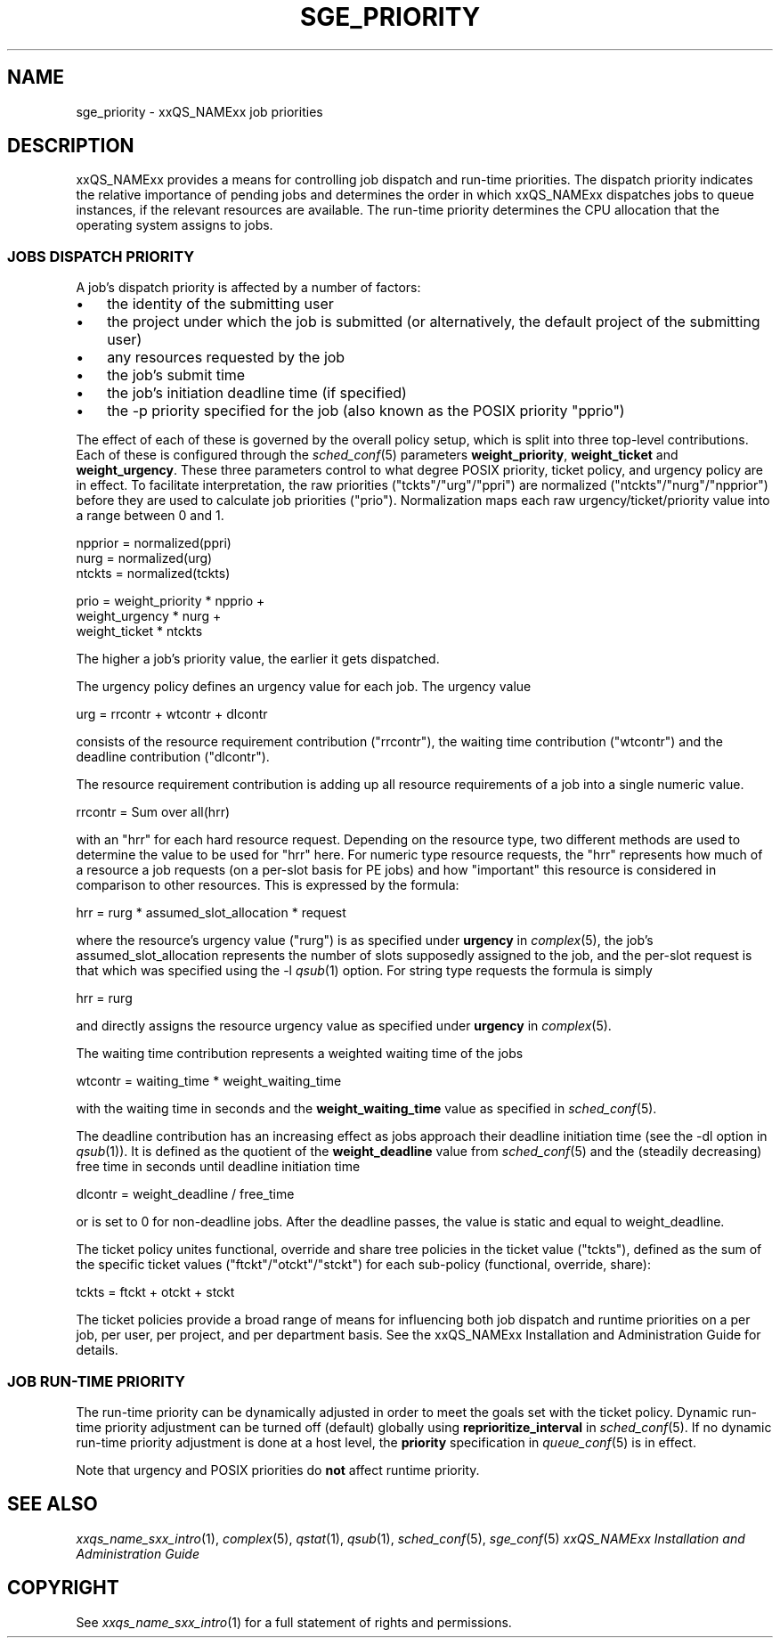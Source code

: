 '\" t
.\"___INFO__MARK_BEGIN__
.\"
.\" Copyright: 2004 by Sun Microsystems, Inc.
.\"
.\"___INFO__MARK_END__
.\" $RCSfile: sge_priority.5,v $     Last Update: $Date: 2007-01-05 19:56:10 $     Revision: $Revision: 1.10 $
.\"
.\"
.\" Some handy macro definitions [from Tom Christensen's man(1) manual page].
.\"
.de SB		\" small and bold
.if !"\\$1"" \\s-2\\fB\&\\$1\\s0\\fR\\$2 \\$3 \\$4 \\$5
..
.\" "
.de T		\" switch to typewriter font
.ft CW		\" probably want CW if you don't have TA font
..
.\"
.de TY		\" put $1 in typewriter font
.if t .T
.if n ``\c
\\$1\c
.if t .ft P
.if n \&''\c
\\$2
..
.\"
.de M		\" man page reference
\\fI\\$1\\fR\\|(\\$2)\\$3
..
.TH SGE_PRIORITY 5 "$Date: 2007-01-05 19:56:10 $" "xxRELxx" "xxQS_NAMExx File Formats"
.\"
.SH NAME
sge_priority \- xxQS_NAMExx job priorities
.\"
.\"
.SH DESCRIPTION
xxQS_NAMExx provides a means for controlling 
job dispatch and run-time priorities. The dispatch priority indicates
the relative importance of pending jobs and 
determines the order in which xxQS_NAMExx dispatches jobs to 
queue instances, if the relevant resources are available. The run-time
priority determines the CPU allocation
that the operating system assigns to jobs.
.\"
.\"
.SS "\fBJOBS DISPATCH PRIORITY\fP"
.\"
.\"
A job's dispatch priority is affected by a number of factors:
.IP "\(bu" 3n
the identity of the submitting user
.IP "\(bu" 3n
the project under which the job is submitted (or alternatively,
the default project of the submitting user)
.IP "\(bu" 3n
any resources requested by the job
.IP "\(bu" 3n
the job's submit time
.IP "\(bu" 3n
the job's initiation deadline time (if specified)
.IP "\(bu" 3n
the -p priority specified for the job (also known as the POSIX
priority "pprio")
.\"
.PP
The effect of each of these is governed by the overall policy setup,
which is split into three top-level contributions.  Each of these is
configured through the
.M sched_conf 5 
parameters \fBweight_priority\fP, \fBweight_ticket\fP and \fBweight_urgency\fP.
These three parameters control to what degree POSIX priority, ticket policy, 
and urgency policy are in effect. To facilitate interpretation, the raw 
priorities ("tckts"/"urg"/"ppri") are normalized ("ntckts"/"nurg"/"npprior") 
before they are used to calculate job priorities ("prio"). 
Normalization maps each raw urgency/ticket/priority  value into a range
between 0 and 1.

   npprior = normalized(ppri)
   nurg    = normalized(urg)
   ntckts  = normalized(tckts)

   prio    = weight_priority * npprio +
             weight_urgency  * nurg + 
             weight_ticket   * ntckts

The higher a job's priority value, the earlier it gets dispatched.
.\"
.\"
.PP
.\" urgency policy
The urgency policy defines an urgency value for each job. The 
urgency value 

   urg     =  rrcontr + wtcontr + dlcontr

consists of the resource requirement contribution ("rrcontr"), the waiting 
time contribution ("wtcontr") and the deadline contribution ("dlcontr").
.PP
The resource requirement contribution is adding up all resource
requirements of a job into a single numeric value.

   rrcontr = Sum over all(hrr)

with an "hrr" for each hard resource request.
Depending on the resource type, two different methods are used to 
determine the value to be used for "hrr" here. For numeric type resource
requests, the "hrr" represents how much of a resource a job requests (on a
per-slot basis for PE jobs) and how "important" this resource is
considered in comparison to other resources. This is expressed by the
formula:

   hrr      = rurg * assumed_slot_allocation * request

where the resource's urgency value ("rurg") is as specified 
under \fBurgency\fP in 
.M complex 5 , 
the job's assumed_slot_allocation represents the number of slots
supposedly assigned to the job, and the per-slot request is that which was
specified using the -l 
.M qsub 1
option. For string type requests the formula is simply

   hrr      = rurg

and directly assigns the resource urgency value
as specified under \fBurgency\fP in 
.M complex 5 . 
.PP
The waiting time contribution represents a weighted waiting time of the
jobs

   wtcontr = waiting_time * weight_waiting_time

with the waiting time in seconds and the \fBweight_waiting_time\fP value 
as specified in 
.M sched_conf 5 .
.PP
The deadline contribution has an increasing effect as jobs approach their
deadline initiation time (see the -dl option in
.M qsub 1 ).
It is defined as the quotient of the \fBweight_deadline\fP 
value from
.M sched_conf 5
and the (steadily decreasing) free time in seconds until deadline
initiation time

   dlcontr = weight_deadline / free_time

or is set to 0 for non-deadline jobs.  After the deadline passes,
the value is static and equal to weight_deadline.
.\"
.\"
.PP
.\" ticket policy
The ticket policy unites functional, override and share tree 
policies in the ticket value ("tckts"), defined as the sum of the
specific ticket values ("ftckt"/"otckt"/"stckt") for each sub-policy
(functional, override, share):

    tckts = ftckt + otckt + stckt

The ticket policies provide a broad range of means for influencing
both job dispatch and runtime priorities on a per job, per user, per
project, and per department basis. See the xxQS_NAMExx
Installation and Administration Guide for details.
.\"
.\"
.SS "\fBJOB RUN-TIME PRIORITY\fP"
The run-time priority can be dynamically adjusted 
in order to meet the goals set with the ticket policy. Dynamic run-time
priority adjustment can be turned off (default) globally using
\fBreprioritize_interval\fP in
.M sched_conf 5 .
If no dynamic run-time priority adjustment is done 
at a host level, the \fBpriority\fP specification in 
.M queue_conf 5
is in effect.
.PP
Note that urgency and POSIX priorities do \fBnot\fP affect runtime
priority.
.PP
.SH "SEE ALSO"
.M xxqs_name_sxx_intro 1 ,
.M complex 5 ,
.M qstat 1 ,
.M qsub 1 ,
.M sched_conf 5 ,
.M sge_conf 5
.I xxQS_NAMExx Installation and Administration Guide
.\"
.SH "COPYRIGHT"
See
.M xxqs_name_sxx_intro 1
for a full statement of rights and permissions.
